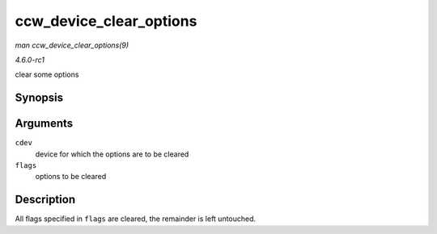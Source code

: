 
.. _API-ccw-device-clear-options:

========================
ccw_device_clear_options
========================

*man ccw_device_clear_options(9)*

*4.6.0-rc1*

clear some options


Synopsis
========

.. c:function:: void ccw_device_clear_options( struct ccw_device * cdev, unsigned long flags )

Arguments
=========

``cdev``
    device for which the options are to be cleared

``flags``
    options to be cleared


Description
===========

All flags specified in ``flags`` are cleared, the remainder is left untouched.
